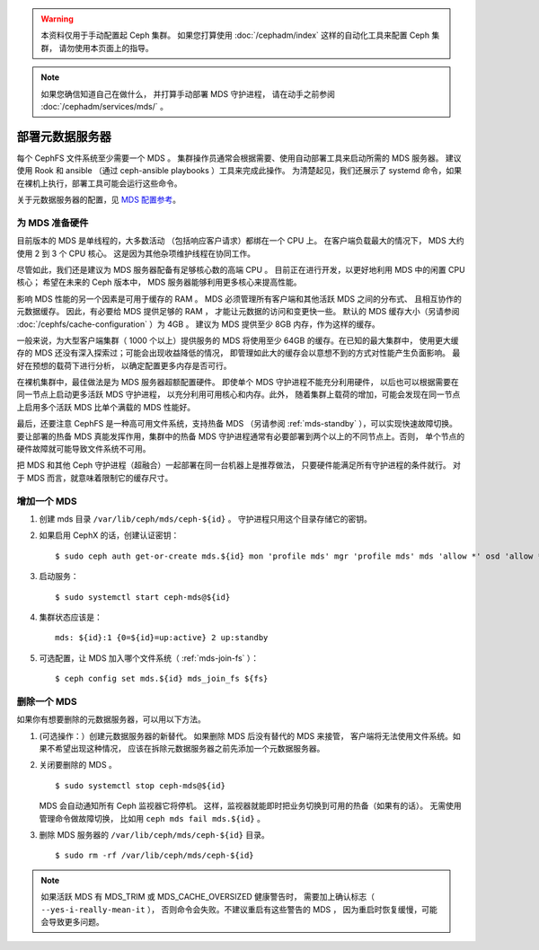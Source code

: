 .. _cephfs_add_remote_mds:

.. warning:: 本资料仅用于手动配置起 Ceph 集群。
   如果您打算使用 :doc:`/cephadm/index`
   这样的自动化工具来配置 Ceph 集群，
   请勿使用本页面上的指导。

.. note:: 如果您确信知道自己在做什么，
   并打算手动部署 MDS 守护进程，
   请在动手之前参阅 :doc:`/cephadm/services/mds/` 。

==================
 部署元数据服务器
==================
.. Deploying Metadata Servers

每个 CephFS 文件系统至少需要一个 MDS 。
集群操作员通常会根据需要、使用自动部署工具来启动所需的 MDS 服务器。
建议使用 Rook 和 ansible （通过 ceph-ansible playbooks ）工具来完成此操作。
为清楚起见，我们还展示了 systemd 命令，如果在裸机上执行，部署工具可能会运行这些命令。

关于元数据服务器的配置，见 `MDS 配置参考`_\ 。


为 MDS 准备硬件
===============
.. Provisioning Hardware for an MDS

目前版本的 MDS 是单线程的，大多数活动
（包括响应客户请求）都绑在一个 CPU 上。
在客户端负载最大的情况下， MDS 大约使用 2 到 3 个 CPU 核心。
这是因为其他杂项维护线程在协同工作。

尽管如此，我们还是建议为 MDS 服务器配备有足够核心数的高端 CPU 。
目前正在进行开发，以更好地利用 MDS 中的闲置 CPU 核心；
希望在未来的 Ceph 版本中， MDS 服务器能够利用更多核心来提高性能。

影响 MDS 性能的另一个因素是可用于缓存的 RAM 。
MDS 必须管理所有客户端和其他活跃 MDS 之间的分布式、
且相互协作的元数据缓存。
因此，有必要给 MDS 提供足够的 RAM ，
才能让元数据的访问和变更快一些。
默认的 MDS 缓存大小（另请参阅 :doc:`/cephfs/cache-configuration` ）为 4GB 。
建议为 MDS 提供至少 8GB 内存，作为这样的缓存。

一般来说，为大型客户端集群（ 1000 个以上）提供服务的 MDS
将使用至少 64GB 的缓存。在已知的最大集群中，
使用更大缓存的 MDS 还没有深入探索过；可能会出现收益降低的情况，
即管理如此大的缓存会以意想不到的方式对性能产生负面影响。
最好在预想的载荷下进行分析，
以确定配置更多内存是否可行。

在裸机集群中，最佳做法是为 MDS 服务器超额配置硬件。
即使单个 MDS 守护进程不能充分利用硬件，
以后也可以根据需要在同一节点上启动更多活跃 MDS 守护进程，
以充分利用可用核心和内存。此外，
随着集群上载荷的增加，可能会发现在同一节点上\
启用多个活跃 MDS 比单个满载的 MDS 性能好。

最后，还要注意 CephFS 是一种高可用文件系统，支持热备 MDS
（另请参阅 :ref:`mds-standby` ），可以实现快速故障切换。
要让部署的热备 MDS 真能发挥作用，集群中的热备 MDS 守护进程\
通常有必要部署到两个以上的不同节点上。否则，
单个节点的硬件故障就可能导致文件系统不可用。

把 MDS 和其他 Ceph 守护进程（超融合）一起部署在同一台机器上是推荐做法，
只要硬件能满足所有守护进程的条件就行。
对于 MDS 而言，就意味着限制它的缓存尺寸。


增加一个 MDS
============
.. Adding an MDS

#. 创建 mds 目录 ``/var/lib/ceph/mds/ceph-${id}`` 。
   守护进程只用这个目录存储它的密钥。

#. 如果启用 CephX 的话，创建认证密钥： ::

	$ sudo ceph auth get-or-create mds.${id} mon 'profile mds' mgr 'profile mds' mds 'allow *' osd 'allow *' > /var/lib/ceph/mds/ceph-${id}/keyring

#. 启动服务： ::

	$ sudo systemctl start ceph-mds@${id}

#. 集群状态应该是： ::

	mds: ${id}:1 {0=${id}=up:active} 2 up:standby

#. 可选配置，让 MDS 加入哪个文件系统（ :ref:`mds-join-fs` ）： ::

    $ ceph config set mds.${id} mds_join_fs ${fs}


删除一个 MDS
============
.. Removing an MDS

如果你有想要删除的元数据服务器，可以用以下方法。

#. (可选操作：）创建元数据服务器的新替代。
   如果删除 MDS 后没有替代的 MDS 来接管，
   客户端将无法使用文件系统。如果不希望出现这种情况，
   应该在拆除元数据服务器之前先添加一个元数据服务器。

#. 关闭要删除的 MDS 。 ::

	$ sudo systemctl stop ceph-mds@${id}

   MDS 会自动通知所有 Ceph 监视器它将停机。
   这样，监视器就能即时把业务切换到可用的热备（如果有的话）。
   无需使用管理命令做故障切换，
   比如用 ``ceph mds fail mds.${id}`` 。

#. 删除 MDS 服务器的 ``/var/lib/ceph/mds/ceph-${id}`` 目录。 ::

	$ sudo rm -rf /var/lib/ceph/mds/ceph-${id}


.. note:: 如果活跃 MDS 有 MDS_TRIM 或 MDS_CACHE_OVERSIZED 健康警告时，
   需要加上确认标志（ ``--yes-i-really-mean-it`` ），
   否则命令会失败。不建议重启有这些警告的 MDS ，
   因为重启时恢复缓慢，可能会导致更多问题。


.. _MDS 配置参考: ../mds-config-ref

